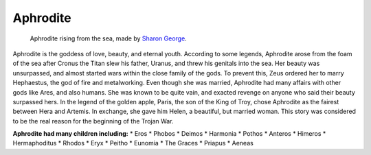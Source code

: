 .. Greek Mythology documentation master file, created by
   sphinx-quickstart on Thu Nov 30 08:38:52 2017.
   You can adapt this file completely to your liking, but it should at least
   contain the root `toctree` directive.

Aphrodite
=========

.. figure:: aphrodite.jpg
	
	Aphrodite rising from the sea, made by `Sharon George`_.

.. _Sharon George: http://lakeareagoddessessociety.faithweb.com/aphrodite.html

Aphrodite is the goddess of love, beauty, and eternal youth. According to some 
legends, Aphrodite arose from the foam of the sea after Cronus the Titan slew 
his father, Uranus, and threw his genitals into the sea. Her beauty was 
unsurpassed, and almost started wars within the close family of the gods. 
To prevent this, Zeus ordered her to marry Hephaestus, the god of fire and 
metalworking. Even though she was married, Aphrodite had many affairs with 
other gods like Ares, and also humans. She was known to be quite vain, and 
exacted revenge on anyone who said their beauty surpassed hers. In the legend 
of the golden apple, Paris, the son of the King of Troy, chose Aphrodite as 
the fairest between Hera and Artemis. In exchange, she gave him Helen, a 
beautiful, but married woman. This story was considered to be the real reason 
for the beginning of the Trojan War.

**Aphrodite had many children including:**
* Eros
* Phobos
* Deimos 
* Harmonia
* Pothos
* Anteros
* Himeros
* Hermaphoditus
* Rhodos
* Eryx
* Peitho
* Eunomia
* The Graces
* Priapus
* Aeneas

